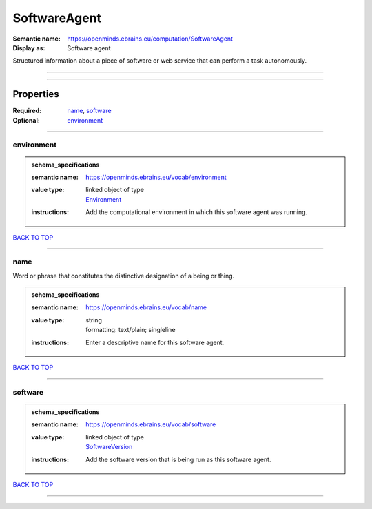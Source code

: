 #############
SoftwareAgent
#############

:Semantic name: https://openminds.ebrains.eu/computation/SoftwareAgent

:Display as: Software agent

Structured information about a piece of software or web service that can perform a task autonomously.


------------

------------

Properties
##########

:Required: `name <name_heading_>`_, `software <software_heading_>`_
:Optional: `environment <environment_heading_>`_

------------

.. _environment_heading:

***********
environment
***********

.. admonition:: schema_specifications

   :semantic name: https://openminds.ebrains.eu/vocab/environment
   :value type: | linked object of type
                | `Environment <https://openminds-documentation.readthedocs.io/en/latest/schema_specifications/computation/environment.html>`_
   :instructions: Add the computational environment in which this software agent was running.

`BACK TO TOP <SoftwareAgent_>`_

------------

.. _name_heading:

****
name
****

Word or phrase that constitutes the distinctive designation of a being or thing.

.. admonition:: schema_specifications

   :semantic name: https://openminds.ebrains.eu/vocab/name
   :value type: | string
                | formatting: text/plain; singleline
   :instructions: Enter a descriptive name for this software agent.

`BACK TO TOP <SoftwareAgent_>`_

------------

.. _software_heading:

********
software
********

.. admonition:: schema_specifications

   :semantic name: https://openminds.ebrains.eu/vocab/software
   :value type: | linked object of type
                | `SoftwareVersion <https://openminds-documentation.readthedocs.io/en/latest/schema_specifications/core/products/softwareVersion.html>`_
   :instructions: Add the software version that is being run as this software agent.

`BACK TO TOP <SoftwareAgent_>`_

------------

